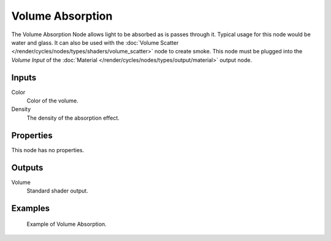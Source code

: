 .. Todo add links to settings that control these:

*****************
Volume Absorption
*****************

The Volume Absorption Node allows light to be absorbed as is passes through it.
Typical usage for this node would be water and glass.
It can also be used with the :doc:`Volume Scatter </render/cycles/nodes/types/shaders/volume_scatter>`
node to create smoke. This node must be plugged into the *Volume Input*
of the :doc:`Material </render/cycles/nodes/types/output/material>` output node.


Inputs
======

Color
   Color of the volume.
Density
   The density of the absorption effect.


Properties
==========

This node has no properties.


Outputs
=======

Volume
   Standard shader output.


Examples
========

.. figure:: /images/cycles_nodes_shader_volume_absorbtion.png

   Example of Volume Absorption.
